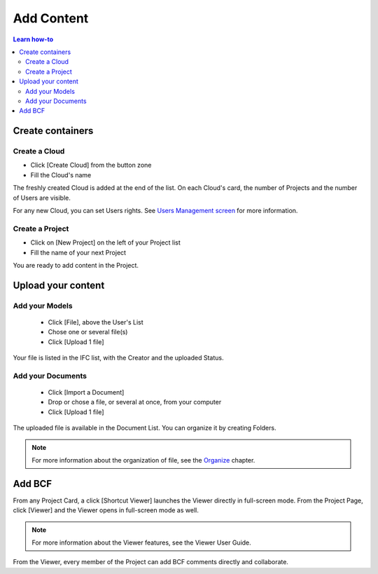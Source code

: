 ========================
Add Content
========================

.. 
    excerpt
        How-To add content: models, clouds, projects
    endexcerpt

.. contents:: Learn how-to


Create containers
==================

Create a Cloud
----------------

* Click [Create Cloud] from the button zone
* Fill the Cloud's name



The freshly created Cloud is added at the end of the list. 
On each Cloud's card, the number of Projects and the number of Users are visible.

For any new Cloud, you can set Users rights. See `Users Management screen`_ for more information.


Create a Project
------------------

* Click on [New Project] on the left of your Project list
* Fill the name of your next Project

You are ready to add content in the Project.


Upload your content
======================


Add your Models
-----------------

 * Click [File], above the User's List
 * Chose one or several file(s)
 * Click [Upload 1 file] 

Your file is listed in the IFC list, with the Creator and the uploaded Status.


Add your Documents
---------------------

 * Click [Import a Document] 
 * Drop or chose a file, or several at once, from your computer
 * Click [Upload 1 file] 

The uploaded file is available in the Document List. You can organize it by creating Folders.

.. note::

    For more information about the organization of file, see the `Organize`_ chapter.

Add BCF
========

From any Project Card, a click [Shortcut Viewer] launches the Viewer directly in full-screen mode.
From the Project Page, click [Viewer] and the Viewer opens in full-screen mode as well.

.. note::
    
    For more information about the Viewer features, see the Viewer User Guide.

From the Viewer, every member of the Project can add BCF comments directly and collaborate.

.. _Users Management screen: users_management.html
.. _Organize: organize.html